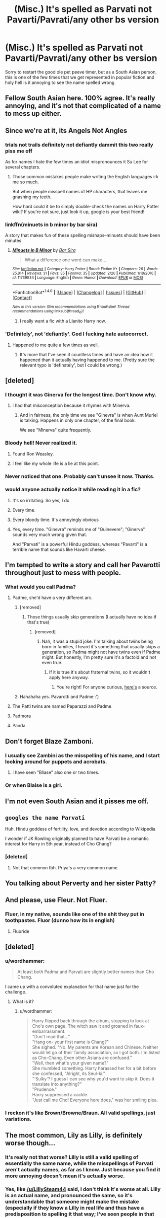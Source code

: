 #+TITLE: (Misc.) It's spelled as Parvati not Pavarti/Pavrati/any other bs version

* (Misc.) It's spelled as Parvati not Pavarti/Pavrati/any other bs version
:PROPERTIES:
:Author: Drizzle07
:Score: 106
:DateUnix: 1519882156.0
:DateShort: 2018-Mar-01
:FlairText: Misc
:END:
Sorry to restart the good ole pet peeve timer, but as a South Asian person, this is one of the few times that we get represented in popular fiction and holy hell is it annoying to see the name spelled wrong.


** Fellow South Asian here. 100% agree. It's really annoying, and it's not that complicated of a name to mess up either.
:PROPERTIES:
:Author: TransgenderTechie
:Score: 48
:DateUnix: 1519885234.0
:DateShort: 2018-Mar-01
:END:


** Since we're at it, its *Angels* Not *Angles*
:PROPERTIES:
:Author: DarkJutten
:Score: 31
:DateUnix: 1519900011.0
:DateShort: 2018-Mar-01
:END:

*** trials not trails definitely not defiantly dammit this two really piss me off

As for names I hate the few times an idiot mispronounces it Su Lee for several chapters.
:PROPERTIES:
:Author: NakedFury
:Score: 10
:DateUnix: 1519925084.0
:DateShort: 2018-Mar-01
:END:

**** Those common mistakes people make writing the English languages irk me so much.

But when people misspell names of HP characters, that leaves me gnashing my teeth.

How hard could it be to simply double-check the names on Harry Potter wiki? If you're not sure, just look it up, google is your best friend!
:PROPERTIES:
:Author: Phonsz
:Score: 3
:DateUnix: 1520029386.0
:DateShort: 2018-Mar-03
:END:


*** linkffn(minuets in b minor by bar sira)

A story that makes fun of these spelling mishaps--minuets should have been minutes.
:PROPERTIES:
:Author: Termsndconditions
:Score: 5
:DateUnix: 1519908132.0
:DateShort: 2018-Mar-01
:END:

**** [[http://www.fanfiction.net/s/11739934/1/][*/Minuets in B Minor/*]] by [[https://www.fanfiction.net/u/1304534/Bar-Sira][/Bar Sira/]]

#+begin_quote
  What a difference one word can make...
#+end_quote

^{/Site/: [[http://www.fanfiction.net/][fanfiction.net]] *|* /Category/: Harry Potter *|* /Rated/: Fiction K+ *|* /Chapters/: 26 *|* /Words/: 25,814 *|* /Reviews/: 31 *|* /Favs/: 35 *|* /Follows/: 35 *|* /Updated/: 2/20 *|* /Published/: 1/18/2016 *|* /id/: 11739934 *|* /Language/: English *|* /Genre/: Humor *|* /Download/: [[http://www.ff2ebook.com/old/ffn-bot/index.php?id=11739934&source=ff&filetype=epub][EPUB]] or [[http://www.ff2ebook.com/old/ffn-bot/index.php?id=11739934&source=ff&filetype=mobi][MOBI]]}

--------------

*FanfictionBot*^{1.4.0} *|* [[[https://github.com/tusing/reddit-ffn-bot/wiki/Usage][Usage]]] | [[[https://github.com/tusing/reddit-ffn-bot/wiki/Changelog][Changelog]]] | [[[https://github.com/tusing/reddit-ffn-bot/issues/][Issues]]] | [[[https://github.com/tusing/reddit-ffn-bot/][GitHub]]] | [[[https://www.reddit.com/message/compose?to=tusing][Contact]]]

^{/New in this version: Slim recommendations using/ ffnbot!slim! /Thread recommendations using/ linksub(thread_id)!}
:PROPERTIES:
:Author: FanfictionBot
:Score: 2
:DateUnix: 1519908160.0
:DateShort: 2018-Mar-01
:END:

***** I really want a fic with a Llanito Harry now.
:PROPERTIES:
:Score: 2
:DateUnix: 1519921147.0
:DateShort: 2018-Mar-01
:END:


*** 'Definitely', not 'defiantly'. God I fucking hate autocorrect.
:PROPERTIES:
:Author: cryptologicalMystic
:Score: 5
:DateUnix: 1519939779.0
:DateShort: 2018-Mar-02
:END:

**** Happened to me quite a few times as well.
:PROPERTIES:
:Score: 1
:DateUnix: 1519941770.0
:DateShort: 2018-Mar-02
:END:

***** It's more that I've seen it countless times and have an idea how it happened than it actually having happened to me. (Pretty sure the relevant typo is 'definately', but I could be wrong.)
:PROPERTIES:
:Author: cryptologicalMystic
:Score: 1
:DateUnix: 1519948848.0
:DateShort: 2018-Mar-02
:END:


** [deleted]
:PROPERTIES:
:Score: 60
:DateUnix: 1519899353.0
:DateShort: 2018-Mar-01
:END:

*** I thought it was Ginerva for the longest time. Don't know why.
:PROPERTIES:
:Author: M-Cheese
:Score: 9
:DateUnix: 1519911599.0
:DateShort: 2018-Mar-01
:END:

**** I had that misconception because it rhymes with Minerva.
:PROPERTIES:
:Author: adreamersmusing
:Score: 15
:DateUnix: 1519914095.0
:DateShort: 2018-Mar-01
:END:

***** And in fairness, the only time we see "Ginevra" is when Aunt Muriel is talking. Happens in only one chapter, of the final book.

We see "Minerva" quite frequently.
:PROPERTIES:
:Author: CryptidGrimnoir
:Score: 4
:DateUnix: 1519957472.0
:DateShort: 2018-Mar-02
:END:


*** Bloody hell! Never realized it.
:PROPERTIES:
:Author: sajid666
:Score: 5
:DateUnix: 1519987544.0
:DateShort: 2018-Mar-02
:END:

**** Found Ron Weasley.
:PROPERTIES:
:Score: 5
:DateUnix: 1520024703.0
:DateShort: 2018-Mar-03
:END:


**** I feel like my whole life is a lie at this point.
:PROPERTIES:
:Author: bverde013
:Score: 1
:DateUnix: 1522364079.0
:DateShort: 2018-Mar-30
:END:


*** Never noticed that one. Probably can't unsee it now. Thanks.
:PROPERTIES:
:Author: Ch1pp
:Score: 3
:DateUnix: 1519930423.0
:DateShort: 2018-Mar-01
:END:


*** would anyone actually notice it while reading it in a fic?
:PROPERTIES:
:Score: 2
:DateUnix: 1519907543.0
:DateShort: 2018-Mar-01
:END:

**** It's so irritating. So yes, I do.
:PROPERTIES:
:Author: Sporkalork
:Score: 21
:DateUnix: 1519908796.0
:DateShort: 2018-Mar-01
:END:


**** Every time.
:PROPERTIES:
:Author: EpicBeardMan
:Score: 13
:DateUnix: 1519913273.0
:DateShort: 2018-Mar-01
:END:


**** Every bloody time. It's annoyingly obvious
:PROPERTIES:
:Author: SSDuelist
:Score: 6
:DateUnix: 1519914987.0
:DateShort: 2018-Mar-01
:END:


**** Yes, every time. "Ginevra" reminds me of "Guinevere"; "Ginerva" sounds very much wrong given that.

And "Parvati" is a powerful Hindu goddess, whereas "Pavarti" is a terrible name that sounds like Havarti cheese.
:PROPERTIES:
:Author: E_Vector
:Score: 2
:DateUnix: 1522618863.0
:DateShort: 2018-Apr-02
:END:


** I'm tempted to write a story and call her Pavarotti throughout just to mess with people.
:PROPERTIES:
:Author: deirox
:Score: 72
:DateUnix: 1519888928.0
:DateShort: 2018-Mar-01
:END:

*** What would you call Padma?
:PROPERTIES:
:Author: SteamAngel
:Score: 13
:DateUnix: 1519899046.0
:DateShort: 2018-Mar-01
:END:

**** Padme, she'd have a very different arc.
:PROPERTIES:
:Author: Rum_and_Pepsi
:Score: 74
:DateUnix: 1519899992.0
:DateShort: 2018-Mar-01
:END:

***** [removed]
:PROPERTIES:
:Score: 22
:DateUnix: 1519900738.0
:DateShort: 2018-Mar-01
:END:

****** Those things usually skip generations (I actually have no idea if that's true)
:PROPERTIES:
:Author: bisonburgers
:Score: 6
:DateUnix: 1519936032.0
:DateShort: 2018-Mar-01
:END:

******* [removed]
:PROPERTIES:
:Score: 2
:DateUnix: 1519939073.0
:DateShort: 2018-Mar-02
:END:

******** Nah, it was a stupid joke. I'm talking about twins being born in families, I heard it's something that usually skips a generation, so Padma might not have twins even if Padme might. But honestly, I'm pretty sure it's a factoid and not even true.
:PROPERTIES:
:Author: bisonburgers
:Score: 2
:DateUnix: 1519940602.0
:DateShort: 2018-Mar-02
:END:

********* If it is true it's about fraternal twins, so it wouldn't apply here anyway.
:PROPERTIES:
:Author: AriaDraconis
:Score: 4
:DateUnix: 1519979023.0
:DateShort: 2018-Mar-02
:END:

********** You're right! For anyone curious, [[http://www.nytimes.com/2007/10/02/health/02real.html][here's]] a source.
:PROPERTIES:
:Author: bisonburgers
:Score: 3
:DateUnix: 1520010593.0
:DateShort: 2018-Mar-02
:END:


***** Hahahaha yes. Pavarotti and Padme :')
:PROPERTIES:
:Author: SteamAngel
:Score: 6
:DateUnix: 1519902627.0
:DateShort: 2018-Mar-01
:END:


**** The Patti twins are named Paparazzi and Padme.
:PROPERTIES:
:Author: __Pers
:Score: 8
:DateUnix: 1519916466.0
:DateShort: 2018-Mar-01
:END:


**** Padmora
:PROPERTIES:
:Author: DarkJutten
:Score: 5
:DateUnix: 1519899972.0
:DateShort: 2018-Mar-01
:END:


**** Panda
:PROPERTIES:
:Author: wordhammer
:Score: 2
:DateUnix: 1520031199.0
:DateShort: 2018-Mar-03
:END:


** Don't forget Blaze Zamboni.
:PROPERTIES:
:Author: Wirenfeldt
:Score: 23
:DateUnix: 1519924803.0
:DateShort: 2018-Mar-01
:END:

*** I usually see Zambini as the misspelling of his name, and I start looking around for puppets and acrobats.
:PROPERTIES:
:Author: steve_wheeler
:Score: 13
:DateUnix: 1519928449.0
:DateShort: 2018-Mar-01
:END:

**** I have seen "Bliase" also one or two times.
:PROPERTIES:
:Author: the_long_way_round25
:Score: 3
:DateUnix: 1519929301.0
:DateShort: 2018-Mar-01
:END:


*** Or when Blaise is a girl.
:PROPERTIES:
:Score: 2
:DateUnix: 1520025166.0
:DateShort: 2018-Mar-03
:END:


** I'm not even South Asian and it pisses me off.
:PROPERTIES:
:Author: Sigyn99
:Score: 17
:DateUnix: 1519899267.0
:DateShort: 2018-Mar-01
:END:


** ~googles the name Parvati~

Huh. Hindu goddess of fertility, love, and devotion according to Wikipedia.

I wonder if JK Rowling originally planned to have Parvati be a romantic interest for Harry in 5th year, instead of Cho Chang?
:PROPERTIES:
:Author: Avaday_Daydream
:Score: 11
:DateUnix: 1519902902.0
:DateShort: 2018-Mar-01
:END:

*** [deleted]
:PROPERTIES:
:Score: 38
:DateUnix: 1519906001.0
:DateShort: 2018-Mar-01
:END:

**** Not that common tbh. Priya's a very common name.
:PROPERTIES:
:Author: slugcharmer
:Score: 3
:DateUnix: 1520150575.0
:DateShort: 2018-Mar-04
:END:


** You talking about Perverty and her sister Patty?
:PROPERTIES:
:Author: Krististrasza
:Score: 40
:DateUnix: 1519892651.0
:DateShort: 2018-Mar-01
:END:


** And please, use Fleur. Not Fluer.
:PROPERTIES:
:Author: grasianids
:Score: 15
:DateUnix: 1519915197.0
:DateShort: 2018-Mar-01
:END:

*** Fluer, in my native, sounds like one of the shit they put in toothpastes. Fluor (dunno how its in english)
:PROPERTIES:
:Author: nauze18
:Score: 10
:DateUnix: 1519925546.0
:DateShort: 2018-Mar-01
:END:

**** Fluoride
:PROPERTIES:
:Author: t3h_shammy
:Score: 6
:DateUnix: 1519933064.0
:DateShort: 2018-Mar-01
:END:


** [deleted]
:PROPERTIES:
:Score: 7
:DateUnix: 1519905713.0
:DateShort: 2018-Mar-01
:END:

*** u/wordhammer:
#+begin_quote
  At least both Padma and Parvati are slightly better names than Cho Chang.
#+end_quote

I came up with a convoluted explanation for that name just for the challenge.
:PROPERTIES:
:Author: wordhammer
:Score: 10
:DateUnix: 1519927001.0
:DateShort: 2018-Mar-01
:END:

**** What is it?
:PROPERTIES:
:Author: cryptologicalMystic
:Score: 1
:DateUnix: 1519939829.0
:DateShort: 2018-Mar-02
:END:

***** u/wordhammer:
#+begin_quote
  Harry flipped back through the album, stopping to look at Cho's own page. The witch saw it and groaned in faux-embarrassment.\\
  "Don't read that..."\\
  "Hang on- your first name is Chang?"\\
  She sighed. "No. My parents are Korean and Chinese. Neither would let go of their family association, so I got both. I'm listed as Cho-Chang. Even other Asians are confused."\\
  "Well, then what's your given name?"\\
  She mumbled something. Harry harassed her for a bit before she confessed, "Alright, its Seul-ki."\\
  "'Sulky'? I guess I can see why you'd want to skip it. Does it translate into anything?"\\
  "Prudence."\\
  Harry suppressed a cackle.\\
  "Just call me Cho! Everyone here does," was her smiling plea.
#+end_quote
:PROPERTIES:
:Author: wordhammer
:Score: 14
:DateUnix: 1519950033.0
:DateShort: 2018-Mar-02
:END:


*** I reckon it's like Brown/Browne/Braun. All valid spellings, just variations.
:PROPERTIES:
:Score: 2
:DateUnix: 1520025128.0
:DateShort: 2018-Mar-03
:END:


** The most common, Lily as Lilly, is definitely worse though...
:PROPERTIES:
:Author: PercyLogan
:Score: 11
:DateUnix: 1519924704.0
:DateShort: 2018-Mar-01
:END:

*** It's really not that worse? Lilly is still a valid spelling of essentially the same name, while the misspellings of Parvati aren't actually names, as far as I know. Just because you find it more annoying doesn't mean it's actually worse.
:PROPERTIES:
:Author: LillySteam44
:Score: 12
:DateUnix: 1519925595.0
:DateShort: 2018-Mar-01
:END:


*** Yes, like [[/u/LillySteam44]] said, I don't think it's worse at all. Lilly is an actual name, and pronounced the same, so it's understandable that someone might make the mistake (especially if they know a Lilly in real life and thus have a predisposition to spelling it that way; I've seen people in that case). Whereas /Pavarti/ is not a name at all, and reads differently when spoken aloud.
:PROPERTIES:
:Author: Achille-Talon
:Score: 6
:DateUnix: 1519936913.0
:DateShort: 2018-Mar-02
:END:


*** I know of someone named Lilly Evans. Obviously I threw out all logic and immediately assumed she was Harry's mom. You'd think her disguise wasn't very good, but then again... she's never been found out!
:PROPERTIES:
:Author: bisonburgers
:Score: 6
:DateUnix: 1519936243.0
:DateShort: 2018-Mar-02
:END:


** Poverty Patil
:PROPERTIES:
:Author: SomeoneTrading
:Score: 6
:DateUnix: 1519997041.0
:DateShort: 2018-Mar-02
:END:


** I actually read it as Pavarti for the longest time, but I am dyslexic and it is not a common name where I live (well, it wasn't back then). Then I was reading a fanfic where they actually spelled it right and it popped out at me. I slowed down, reread it letter by letter, got confused and looked it up. Ever since, it's bugged me too. (Although Privit/Private/Pirate/etc Drive irritates me more).
:PROPERTIES:
:Author: Sirius-lyNoKids
:Score: 5
:DateUnix: 1519930311.0
:DateShort: 2018-Mar-01
:END:

*** Pirate Drive would be a very different story!
:PROPERTIES:
:Author: SteamAngel
:Score: 1
:DateUnix: 1520019105.0
:DateShort: 2018-Mar-02
:END:


** Arthur not Author. So much cringe
:PROPERTIES:
:Author: amalolcat
:Score: 5
:DateUnix: 1519939698.0
:DateShort: 2018-Mar-02
:END:

*** NO. this has happened?!
:PROPERTIES:
:Author: nashe_airaz
:Score: 6
:DateUnix: 1520011690.0
:DateShort: 2018-Mar-02
:END:

**** Yep It was years ago though, and they absolutely butchered 'Mcgonagall' too...
:PROPERTIES:
:Author: amalolcat
:Score: 3
:DateUnix: 1520022732.0
:DateShort: 2018-Mar-03
:END:

***** Also, Lucious Malfoy.

Btw, McGonagall has the G capitalized. Only correcting you because she's my favorite character, not trying to nitpick. Her name is often butchered.
:PROPERTIES:
:Score: 1
:DateUnix: 1520024925.0
:DateShort: 2018-Mar-03
:END:

****** Ugh I'm on mobile; my phone is trying to be helpful =_=
:PROPERTIES:
:Author: amalolcat
:Score: 1
:DateUnix: 1520080906.0
:DateShort: 2018-Mar-03
:END:


** I'll confess to getting this wrong a handful of times in one of my earlier fics, I have no idea why I had such a mental block on it. But since then I never write the name without double checking, just to be sure.
:PROPERTIES:
:Author: FloreatCastellum
:Score: 3
:DateUnix: 1519905619.0
:DateShort: 2018-Mar-01
:END:

*** Easiest way is to add the correct one to the dictionary, so the incorrect one gets flagged.
:PROPERTIES:
:Author: t1mepiece
:Score: 2
:DateUnix: 1519954795.0
:DateShort: 2018-Mar-02
:END:

**** I feel like I will never learn that way though! I need to make a concious effort to improve.
:PROPERTIES:
:Author: FloreatCastellum
:Score: 1
:DateUnix: 1519987709.0
:DateShort: 2018-Mar-02
:END:

***** [deleted]
:PROPERTIES:
:Score: 1
:DateUnix: 1534082725.0
:DateShort: 2018-Aug-12
:END:

****** Yep :) so glad you enjoyed it :)
:PROPERTIES:
:Author: FloreatCastellum
:Score: 2
:DateUnix: 1534089034.0
:DateShort: 2018-Aug-12
:END:


**** In cases like Davies/Davis Lilly/Lily sometimes it won't work.
:PROPERTIES:
:Score: 1
:DateUnix: 1520025005.0
:DateShort: 2018-Mar-03
:END:

***** I was specifically referring to Parvati.
:PROPERTIES:
:Author: t1mepiece
:Score: 1
:DateUnix: 1520032526.0
:DateShort: 2018-Mar-03
:END:


** Parseltongue not Parceltongue.
:PROPERTIES:
:Author: Sciny
:Score: 3
:DateUnix: 1520031570.0
:DateShort: 2018-Mar-03
:END:


** That annoys the hell out of me. I see it a lot in Game of Thrones/ASOAIF fics as well : Jamie instead of Jaime, Caitlyn instead of Catelyn, Targaryan instead of Targaryen, etc... FFS, it's not hard to get the names right.
:PROPERTIES:
:Author: costryme
:Score: 2
:DateUnix: 1519940664.0
:DateShort: 2018-Mar-02
:END:

*** u/deleted:
#+begin_quote
  FFS, it's not hard to get the names right.
#+end_quote

Except when you have never read the books...
:PROPERTIES:
:Score: 2
:DateUnix: 1520053645.0
:DateShort: 2018-Mar-03
:END:


** I agree, it's annoying when people writing fanfiction spell the names wrong.

Especially when it only takes seconds to double check the spelling online.
:PROPERTIES:
:Author: MoonStarRaven
:Score: 2
:DateUnix: 1519952471.0
:DateShort: 2018-Mar-02
:END:


** Spells and magical terminology are often pretty neglected too, "Arthimancy" and "Occulmency" just make me want to smash something!
:PROPERTIES:
:Author: ChelseaDagger13
:Score: 1
:DateUnix: 1520935212.0
:DateShort: 2018-Mar-13
:END:


** Just tell yourself it's an alternate universe where that spelling holds.
:PROPERTIES:
:Author: Huntrrz
:Score: 0
:DateUnix: 1519918558.0
:DateShort: 2018-Mar-01
:END:


** [deleted]
:PROPERTIES:
:Score: 1
:DateUnix: 1519903619.0
:DateShort: 2018-Mar-01
:END:

*** [[http://archiveofourown.org/works/7944847][*/Six Pomegranate Seeds/*]] by [[http://www.archiveofourown.org/users/Seselt/pseuds/Seselt/users/glossary/pseuds/desglosar][/Seseltdesglosar (glossary)/]]

#+begin_quote
  At the end, something happened. Hermione clutches at one fraying thread, uncertain whether she is Arachne or Persephone. What she does know is that she will keep fighting to protect her friends even if she must walk a dark path.*time travel*
#+end_quote

^{/Site/: [[http://www.archiveofourown.org/][Archive of Our Own]] *|* /Fandom/: Harry Potter - J. K. Rowling *|* /Published/: 2016-09-03 *|* /Updated/: 2018-02-17 *|* /Words/: 159969 *|* /Chapters/: 40/? *|* /Comments/: 594 *|* /Kudos/: 1333 *|* /Bookmarks/: 348 *|* /Hits/: 19331 *|* /ID/: 7944847 *|* /Download/: [[http://archiveofourown.org/downloads/Se/Seselt/7944847/Six%20Pomegranate%20Seeds.epub?updated_at=1518923540][EPUB]] or [[http://archiveofourown.org/downloads/Se/Seselt/7944847/Six%20Pomegranate%20Seeds.mobi?updated_at=1518923540][MOBI]]}

--------------

*FanfictionBot*^{1.4.0} *|* [[[https://github.com/tusing/reddit-ffn-bot/wiki/Usage][Usage]]] | [[[https://github.com/tusing/reddit-ffn-bot/wiki/Changelog][Changelog]]] | [[[https://github.com/tusing/reddit-ffn-bot/issues/][Issues]]] | [[[https://github.com/tusing/reddit-ffn-bot/][GitHub]]] | [[[https://www.reddit.com/message/compose?to=tusing][Contact]]]

^{/New in this version: Slim recommendations using/ ffnbot!slim! /Thread recommendations using/ linksub(thread_id)!}
:PROPERTIES:
:Author: FanfictionBot
:Score: 1
:DateUnix: 1519903635.0
:DateShort: 2018-Mar-01
:END:


** [deleted]
:PROPERTIES:
:Score: -14
:DateUnix: 1519889958.0
:DateShort: 2018-Mar-01
:END:
